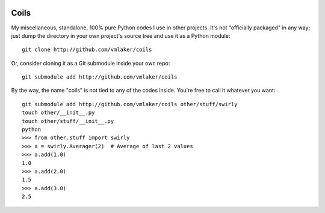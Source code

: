 .. image:: http://vmlaker.github.io/coils/logo.png
  :alt: Coils Logo

.. image:: https://api.travis-ci.org/vmlaker/coils.png?branch=master
  :alt: Build Result Image
  :target: https://travis-ci.org/vmlaker/coils

Coils
=====

My miscellaneous, standalone, 100% pure Python codes I use in other projects. 
It's not "officially packaged" in any way; just dump 
the directory in your own project's source tree 
and use it as a Python module:
::
  
  git clone http://github.com/vmlaker/coils

Or, consider cloning it as a Git submodule inside your own repo:
::

  git submodule add http://github.com/vmlaker/coils

By the way, the name "coils" is not tied to any of the codes inside.
You're free to call it whatever you want:
::

  git submodule add http://github.com/vmlaker/coils other/stuff/swirly
  touch other/__init__.py
  touch other/stuff/__init__.py
  python
  >>> from other.stuff import swirly
  >>> a = swirly.Averager(2)  # Average of last 2 values
  >>> a.add(1.0)
  1.0
  >>> a.add(2.0)
  1.5
  >>> a.add(3.0)
  2.5
